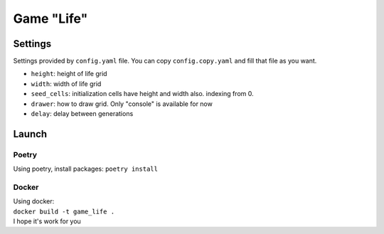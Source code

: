 ===========
Game "Life"
===========
--------
Settings
--------
Settings provided by ``config.yaml`` file. You can copy ``config.copy.yaml`` and fill that file as you want.

- ``height``: height of life grid
- ``width``: width of life grid
- ``seed_cells``: initialization cells have height and width also. indexing from 0.
- ``drawer``: how to draw grid. Only "console" is available for now
- ``delay``: delay between generations

--------
Launch
--------
~~~~~~~~~~
Poetry
~~~~~~~~~~
Using poetry, install packages: ``poetry install``

~~~~~~~~~~
Docker
~~~~~~~~~~
| Using docker: 
| ``docker build -t game_life .`` 
| I hope it's work for you

